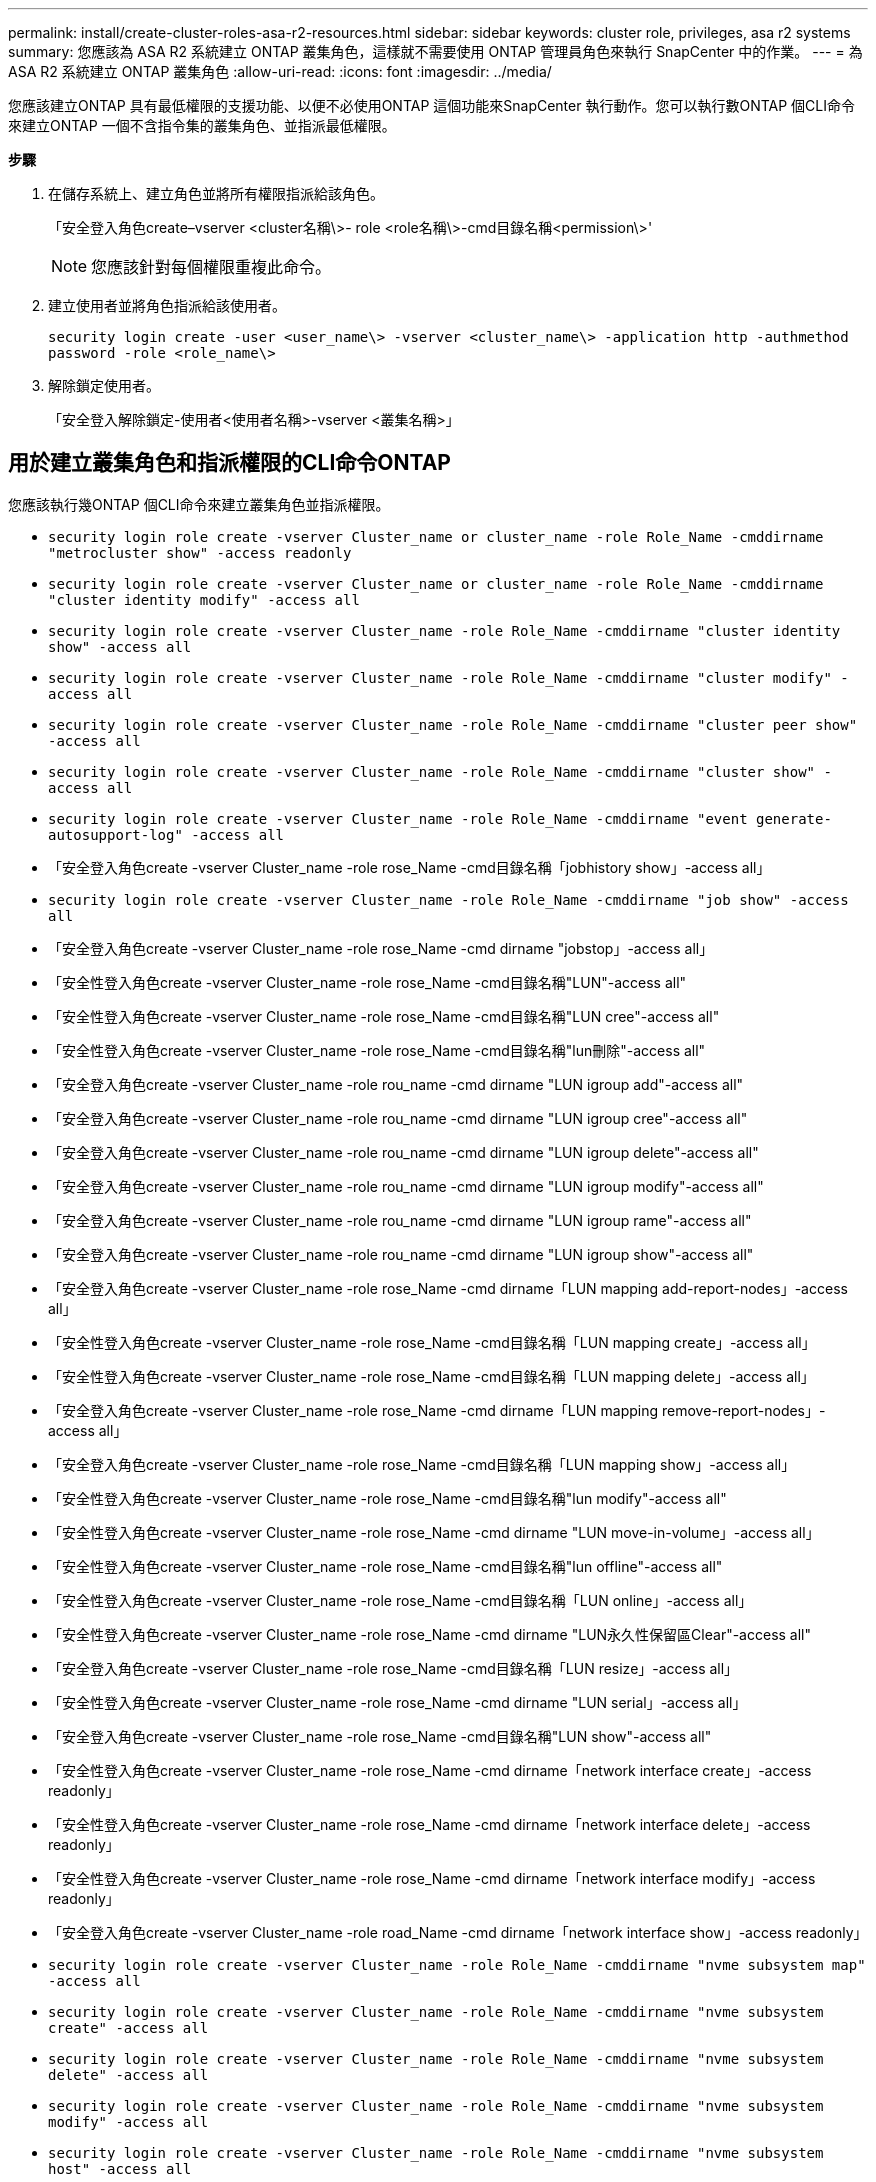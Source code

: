 ---
permalink: install/create-cluster-roles-asa-r2-resources.html 
sidebar: sidebar 
keywords: cluster role, privileges, asa r2 systems 
summary: 您應該為 ASA R2 系統建立 ONTAP 叢集角色，這樣就不需要使用 ONTAP 管理員角色來執行 SnapCenter 中的作業。 
---
= 為 ASA R2 系統建立 ONTAP 叢集角色
:allow-uri-read: 
:icons: font
:imagesdir: ../media/


[role="lead"]
您應該建立ONTAP 具有最低權限的支援功能、以便不必使用ONTAP 這個功能來SnapCenter 執行動作。您可以執行數ONTAP 個CLI命令來建立ONTAP 一個不含指令集的叢集角色、並指派最低權限。

*步驟*

. 在儲存系統上、建立角色並將所有權限指派給該角色。
+
「安全登入角色create–vserver <cluster名稱\>- role <role名稱\>-cmd目錄名稱<permission\>'

+

NOTE: 您應該針對每個權限重複此命令。

. 建立使用者並將角色指派給該使用者。
+
`security login create -user <user_name\> -vserver <cluster_name\> -application http -authmethod password -role <role_name\>`

. 解除鎖定使用者。
+
「安全登入解除鎖定-使用者<使用者名稱>-vserver <叢集名稱>」





== 用於建立叢集角色和指派權限的CLI命令ONTAP

您應該執行幾ONTAP 個CLI命令來建立叢集角色並指派權限。

* `security login role create -vserver Cluster_name or cluster_name -role Role_Name -cmddirname "metrocluster show" -access readonly`
* `security login role create -vserver Cluster_name or cluster_name -role Role_Name -cmddirname "cluster identity modify" -access all`
* `security login role create -vserver Cluster_name -role Role_Name -cmddirname "cluster identity show" -access all`
* `security login role create -vserver Cluster_name -role Role_Name -cmddirname "cluster modify" -access all`
* `security login role create -vserver Cluster_name -role Role_Name -cmddirname "cluster peer show" -access all`
* `security login role create -vserver Cluster_name -role Role_Name -cmddirname "cluster show" -access all`
* `security login role create -vserver Cluster_name -role Role_Name -cmddirname "event generate-autosupport-log" -access all`
* 「安全登入角色create -vserver Cluster_name -role rose_Name -cmd目錄名稱「jobhistory show」-access all」
* `security login role create -vserver Cluster_name -role Role_Name -cmddirname "job show" -access all`
* 「安全登入角色create -vserver Cluster_name -role rose_Name -cmd dirname "jobstop」-access all」
* 「安全性登入角色create -vserver Cluster_name -role rose_Name -cmd目錄名稱"LUN"-access all"
* 「安全性登入角色create -vserver Cluster_name -role rose_Name -cmd目錄名稱"LUN cree"-access all"
* 「安全性登入角色create -vserver Cluster_name -role rose_Name -cmd目錄名稱"lun刪除"-access all"
* 「安全登入角色create -vserver Cluster_name -role rou_name -cmd dirname "LUN igroup add"-access all"
* 「安全登入角色create -vserver Cluster_name -role rou_name -cmd dirname "LUN igroup cree"-access all"
* 「安全登入角色create -vserver Cluster_name -role rou_name -cmd dirname "LUN igroup delete"-access all"
* 「安全登入角色create -vserver Cluster_name -role rou_name -cmd dirname "LUN igroup modify"-access all"
* 「安全登入角色create -vserver Cluster_name -role rou_name -cmd dirname "LUN igroup rame"-access all"
* 「安全登入角色create -vserver Cluster_name -role rou_name -cmd dirname "LUN igroup show"-access all"
* 「安全登入角色create -vserver Cluster_name -role rose_Name -cmd dirname「LUN mapping add-report-nodes」-access all」
* 「安全性登入角色create -vserver Cluster_name -role rose_Name -cmd目錄名稱「LUN mapping create」-access all」
* 「安全性登入角色create -vserver Cluster_name -role rose_Name -cmd目錄名稱「LUN mapping delete」-access all」
* 「安全登入角色create -vserver Cluster_name -role rose_Name -cmd dirname「LUN mapping remove-report-nodes」-access all」
* 「安全登入角色create -vserver Cluster_name -role rose_Name -cmd目錄名稱「LUN mapping show」-access all」
* 「安全性登入角色create -vserver Cluster_name -role rose_Name -cmd目錄名稱"lun modify"-access all"
* 「安全性登入角色create -vserver Cluster_name -role rose_Name -cmd dirname "LUN move-in-volume」-access all」
* 「安全性登入角色create -vserver Cluster_name -role rose_Name -cmd目錄名稱"lun offline"-access all"
* 「安全性登入角色create -vserver Cluster_name -role rose_Name -cmd目錄名稱「LUN online」-access all」
* 「安全性登入角色create -vserver Cluster_name -role rose_Name -cmd dirname "LUN永久性保留區Clear"-access all"
* 「安全登入角色create -vserver Cluster_name -role rose_Name -cmd目錄名稱「LUN resize」-access all」
* 「安全性登入角色create -vserver Cluster_name -role rose_Name -cmd dirname "LUN serial」-access all」
* 「安全登入角色create -vserver Cluster_name -role rose_Name -cmd目錄名稱"LUN show"-access all"
* 「安全性登入角色create -vserver Cluster_name -role rose_Name -cmd dirname「network interface create」-access readonly」
* 「安全性登入角色create -vserver Cluster_name -role rose_Name -cmd dirname「network interface delete」-access readonly」
* 「安全性登入角色create -vserver Cluster_name -role rose_Name -cmd dirname「network interface modify」-access readonly」
* 「安全登入角色create -vserver Cluster_name -role road_Name -cmd dirname「network interface show」-access readonly」
* `security login role create -vserver Cluster_name -role Role_Name -cmddirname "nvme subsystem map" -access all`
* `security login role create -vserver Cluster_name -role Role_Name -cmddirname "nvme subsystem create" -access all`
* `security login role create -vserver Cluster_name -role Role_Name -cmddirname "nvme subsystem delete" -access all`
* `security login role create -vserver Cluster_name -role Role_Name -cmddirname "nvme subsystem modify" -access all`
* `security login role create -vserver Cluster_name -role Role_Name -cmddirname "nvme subsystem host" -access all`
* `security login role create -vserver Cluster_name -role Role_Name -cmddirname "nvme subsystem controller" -access all`
* `security login role create -vserver Cluster_name -role Role_Name -cmddirname "nvme subsystem show" -access all`
* `security login role create -vserver Cluster_name -role Role_Name -cmddirname "nvme namespace create" -access all`
* `security login role create -vserver Cluster_name -role Role_Name -cmddirname "nvme namespace delete" -access all`
* `security login role create -vserver Cluster_name -role Role_Name -cmddirname "nvme namespace modify" -access all`
* `security login role create -vserver Cluster_name -role Role_Name -cmddirname "nvme namespace show" -access all`
* 「安全性登入角色create -vserver Cluster_name -role rose_Name -cmd dirname「安全性登入」-access readonly」
* 「安全登入角色create -role rose_Name -cmd目錄名稱"SnapMirror cree"-vserver Cluster_name -access all"
* 「安全登入角色create -role rose_Name -cmd目錄名稱"SnapMirror list-destinations"-vserver Cluster_name -access all"
* 「安全性登入角色create -vserver Cluster_name -role rose_Name -cmd dirname「SnapMirror原則附加規則」-access all」
* 「安全性登入角色create -vserver Cluster_name -role rose_Name -cmd目錄名稱「SnapMirror原則create」-access all」
* 「安全性登入角色create -vserver Cluster_name -role rose_Name -cmd目錄名稱「SnapMirror原則刪除」-access all」
* 「安全性登入角色create -vserver Cluster_name -role rose_Name -cmd目錄名稱「SnapMirror原則修改」-access all」
* 「安全性登入角色create -vserver Cluster_name -role rose_Name -cmd目錄名稱「SnapMirror原則modify-rRule」-access all」
* 「安全性登入角色create -vserver Cluster_name -role rose_Name -cmd目錄名稱「SnapMirror原則移除規則」-access all」
* 「安全登入角色create -vserver Cluster_name -role rose_Name -cmd目錄名稱「SnapMirror原則show」-access all」
* 「安全性登入角色create -vserver Cluster_name -role rose_Name -cmd目錄名稱"SnapMirror還原"-access all"
* 「安全登入角色create -vserver Cluster_name -role rose_Name -cmd目錄名稱"SnapMirror show"-access all"
* 「安全登入角色create -vserver Cluster_name -role rose_Name -cmd目錄名稱「SnapMirror show-history」-access all」
* 「安全性登入角色create -vserver Cluster_name -role rose_Name -cmd目錄名稱「SnapMirror update」-access all」
* 「安全登入角色create -vserver Cluster_name -role rose_Name -cmd dirname「SnapMirror update-ls-set」-access all」
* 「安全登入角色create -vserver Cluster_name -role rose_Name -cmd目錄名稱「system license add」-access all」
* 「安全登入角色create -vserver Cluster_name -role rose_Name -cmd dirname「system license clear-up」-access all」
* 「安全登入角色create -vserver Cluster_name -role rose_Name -cmd目錄名稱「system license delete」-access all」
* 「安全登入角色create -vserver Cluster_name -role rose_Name -cmd目錄名稱「system license show」-access all」
* 「安全性登入角色create -vserver Cluster_name -role rose_Name -cmd目錄名稱「system license Status show」-access all」
* 「安全性登入角色create -vserver Cluster_name -role rose_Name -cmd目錄名稱「system nodemodify」-access all」
* 「安全性登入角色create -vserver Cluster_name -role rose_Name -cmd目錄名稱「system Node show」-access all」
* 「安全性登入角色create -vserver Cluster_name -role rose_Name -cmd目錄名稱「system Status show」-access all」
* 「安全性登入角色create -vserver Cluster_name -role rose_Name -cmd目錄名稱「version」-access all」
* 「安全性登入角色create -vserver Cluster_name -role rose_Name -cmd dirname「volume clone create」-access all」
* 「安全性登入角色create -vserver Cluster_name -role rose_Name -cmd目錄名稱「volume clone show」-access all」
* 「安全性登入角色create -vserver Cluster_name -role rose_Name -cmd dirname「volume clone s拆 分start」-access all」
* 「安全性登入角色create -vserver Cluster_name -role rose_Name -cmd dirname「volume clone split stop」-access all」
* 「安全性登入角色create -vserver Cluster_name -role rose_Name -cmd dirname "volume cree"-access all"
* 「安全性登入角色create -vserver Cluster_name -role rose_Name -cmd dirname "volume destrode"-access all"
* 「安全性登入角色create -vserver Cluster_name -role rose_Name -cmd dirname「volume file clone create」-access all」
* 「安全性登入角色create -vserver Cluster_name -role rose_Name -cmd dirname「volume file show-disk-usage」-access all」
* 「安全性登入角色create -vserver Cluster_name -role rose_Name -cmd dirname "volume modify"-access all"
* `security login role create -vserver Cluster_name -role Role_Name -cmddirname "volume snapshot modify-snaplock-expiry-time" -access all`
* 「安全性登入角色create -vserver Cluster_name -role rose_Name -cmd dirname "volume offline"-access all"
* 「安全性登入角色create -vserver Cluster_name -role rose_Name -cmd dirname "volume online - access all"
* 「安全性登入角色create -vserver Cluster_name -role rose_Name -cmd dirname "volume qtree cree"-access all"
* 「安全性登入角色create -vserver Cluster_name -role rose_Name -cmd dirname "volume qtree delete"-access all"
* 「安全性登入角色create -vserver Cluster_name -role rose_Name -cmd dirname "volume qtree modify"-access all"
* 「安全性登入角色create -vserver Cluster_name -role rose_Name -cmd dirname "volume qtree show"-access all"
* 「安全性登入角色create -vserver Cluster_name -role rose_Name -cmd dirname "volume restrent"-access all"
* 「安全性登入角色create -vserver Cluster_name -role rose_Name -cmd dirname "volume show"-access all"
* 「安全性登入角色create -vserver Cluster_name -role rose_Name -cmd dirname「volume snapshot create」-access all」
* 「安全性登入角色create -vserver Cluster_name -role rose_Name -cmd dirname "volume snapshot delete"-access all"
* 「安全性登入角色create -vserver Cluster_name -role rose_Name -cmd dirname「volume snapshot modify」-access all」
* 「安全性登入角色create -vserver Cluster_name -role rose_Name -cmd dirname「volume snapshot Promote」-access all」
* 「安全性登入角色create -vserver Cluster_name -role rose_Name -cmd dirname「volume snapshot rame」-access all」
* 「安全性登入角色create -vserver Cluster_name -role rose_Name -cmd目錄名稱「Volume snapshot還原」-access all」
* 「安全性登入角色create -vserver Cluster_name -role rose_Name -cmd dirname「volume snapshot還原檔案」-access all」
* 「安全性登入角色create -vserver Cluster_name -role rose_Name -cmd dirname「volume snapshot show」-access all」
* `security login role create -vserver Cluster_name -role Role_Name -cmddirname "volume snapshot show-delta" -access all`
* 「安全登入角色create -vserver Cluster_name -role rose_Name -cmd dirname "volume unmount」-access all」
* 「安全登入角色create -vserver Cluster_name -role rose_Name -cmd dirname "vserver"-access all"
* 「安全性登入角色create -vserver Cluster_name -role rose_Name -cmd目錄名稱「vserver CIFS create」-access all」
* 「安全登入角色create -vserver Cluster_name -role rose_Name -cmd目錄名稱「vserver CIFS刪除」-access all」
* 「安全登入角色create -vserver Cluster_name -role rose_Name -cmd目錄名稱「vserver CIFS modify」-access all」
* 「安全登入角色create -vserver Cluster_name -role rose_Name -cmd目錄名稱「vserver CIFS共用修改」-access all」
* 「安全登入角色create -vserver Cluster_name -role rose_Name -cmd目錄名稱「vserver CIFS共用create」-access all」
* 「安全登入角色create -vserver Cluster_name -role rose_Name -cmd目錄名稱「vserver CIFS共用刪除」-access all」
* 「安全登入角色create -vserver Cluster_name -role rose_Name -cmd目錄名稱「vserver CIFS共用修改」-access all」
* 「安全登入角色create -vserver Cluster_name -role rose_Name -cmd目錄名稱「vserver CIFS共用show」-access all」
* 「安全登入角色create -vserver Cluster_name -role rose_Name -cmd目錄名稱「vserver CIFS show」-access all」
* 「安全性登入角色create -vserver Cluster_name -role rose_Name -cmd目錄名稱「vserver create」-access all」
* 「安全性登入角色create -vserver Cluster_name -role rose_Name -cmd dirname "vserver EXECLON-policy cree"-access all」
* 「安全性登入角色create -vserver Cluster_name -role rose_Name -cmd dirname "vserver EXECTON-policy DELETE」-access all」
* 「安全性登入角色create -vserver Cluster_name -role rose_Name -cmd dirname「vserver EXECLON-policy rule create」-access all」
* 「安全性登入角色create -vserver Cluster_name -role rose_Name -cmd dirname "vserver EXECLON-policy rule DELETE」-access all」
* 「安全性登入角色create -vserver Cluster_name -role rose_Name -cmd dirname "vserver EXECLON-policy rule modify"-access all」
* 「安全性登入角色create -vserver Cluster_name -role rose_Name -cmd dirname "vserver EXECTON-policy rule show"-access all」
* 「安全性登入角色create -vserver Cluster_name -role rose_Name -cmd目錄名稱「vserver EXECTON-policy show」-access all」
* 「安全性登入角色create -vserver Cluster_name -role rose_Name -cmd目錄名稱「vserver iSCSI connection show」-access all」
* 「安全性登入角色create -vserver Cluster_name -role rose_Name -cmd dirname "vserver modify"-access all"
* 「安全登入角色create -vserver Cluster_name -role rose_Name -cmd dirname "vserver show"-access all"
* `security login role create -vserver Cluster_name -role Role_Name -cmddirname "storage-unit show" -access all`
* `security login role create -vserver Cluster_name -role Role_Name -cmddirname "consistency-group" show" -access all`
* `security login role create -vserver Cluster_name -role Role_Name -cmddirname "snapmirror protect" show" -access all`
* `security login role create -vserver Cluster_name -role Role_Name -cmddirname "volume delete" show" -access all`

